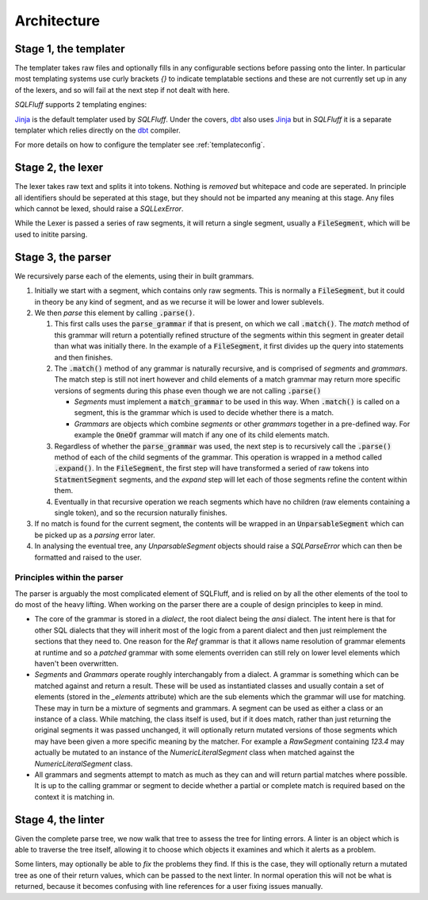 Architecture
============

Stage 1, the templater
----------------------

The templater takes raw files and optionally fills in any configurable
sections before passing onto the linter. In particular most templating
systems use curly brackets *{}* to indicate templatable sections and
these are not currently set up in any of the lexers, and so will fail
at the next step if not dealt with here.

*SQLFluff* supports 2 templating engines:

.. _Jinja: https://jinja.palletsprojects.com/
.. _dbt: https://docs.getdbt.com/

Jinja_ is the default templater used by *SQLFluff*. Under the covers, dbt_ also
uses Jinja_ but in *SQLFluff* it is a separate templater which relies directly
on the dbt_ compiler.

For more details on how to configure the templater see :ref:`templateconfig`.


Stage 2, the lexer
------------------

The lexer takes raw text and splits it into tokens. Nothing is *removed* but
whitepace and code are seperated. In principle all identifiers should be
seperated at this stage, but they should not be imparted any meaning at this
stage. Any files which cannot be lexed, should raise a *SQLLexError*.

While the Lexer is passed a series of raw segments, it will return a single
segment, usually a :code:`FileSegment`, which will be used to initite parsing.

Stage 3, the parser
-------------------

We recursively parse each of the elements, using their in built grammars.

#. Initially we start with a segment, which contains only raw segments. This
   is normally a :code:`FileSegment`, but it could in theory be any kind of
   segment, and as we recurse it will be lower and lower sublevels.

#. We then *parse* this element by calling :code:`.parse()`.

   #. This first calls uses the :code:`parse_grammar` if that is present, on
      which we call :code:`.match()`. The *match* method of this grammar will
      return a potentially refined structure of the segments within this
      segment in greater detail than what was initially there. In the example
      of a :code:`FileSegment`, it first divides up the query into statements
      and then finishes.

   #. The :code:`.match()` method of any grammar is naturally recursive, and
      is comprised of *segments* and *grammars*. The match step is still not
      inert however and child elements of a match grammar may return more
      specific versions of segments during this phase even though we are not
      calling :code:`.parse()`

      * *Segments* must implement a :code:`match_grammar` to be used in this
        way. When :code:`.match()` is called on a segment, this is the grammar
        which is used to decide whether there is a match.

      * *Grammars* are objects which combine *segments* or other *grammars*
        together in a pre-defined way. For example the :code:`OneOf` grammar
        will match if any one of its child elements match.

   #. Regardless of whether the :code:`parse_grammar` was used, the next step
      is to recursively call the :code:`.parse()` method of each of the child
      segments of the grammar. This operation is wrapped in a method called
      :code:`.expand()`. In the :code:`FileSegment`, the first step will have
      transformed a seried of raw tokens into :code:`StatmentSegment` segments,
      and the *expand* step will let each of those segments refine the content
      within them.

   #. Eventually in that recursive operation we reach segments which have no
      children (raw elements containing a single token), and so the recursion
      naturally finishes.

#. If no match is found for the current segment, the contents will be wrapped
   in an :code:`UnparsableSegment` which can be picked up as a *parsing* error
   later.

#. In analysing the eventual tree, any *UnparsableSegment* objects should
   raise a *SQLParseError* which can then be formatted and raised to the user.

Principles within the parser
^^^^^^^^^^^^^^^^^^^^^^^^^^^^

The parser is arguably the most complicated element of SQLFluff, and is
relied on by all the other elements of the tool to do most of the heavy
lifting. When working on the parser there are a couple of design principles
to keep in mind.

- The core of the grammar is stored in a *dialect*, the root dialect being
  the *ansi* dialect. The intent here is that for other SQL dialects that
  they will inherit most of the logic from a parent dialect and then just
  reimplement the sections that they need to. One reason for the *Ref*
  grammar is that it allows name resolution of grammar elements at runtime
  and so a *patched* grammar with some elements overriden can still rely on
  lower level elements which haven't been overwritten.
- *Segments* and *Grammars* operate roughly interchangably from a dialect.
  A grammar is something which can be matched against and return a result.
  These will be used as instantiated classes and usually contain a set of
  elements (stored in the *_elements* attribute) which are the sub elements
  which the grammar will use for matching. These may in turn be a mixture
  of segments and grammars. A segment can be used as either a class or an
  instance of a class. While matching, the class itself is used, but if
  it does match, rather than just returning the original segments it was
  passed unchanged, it will optionally return mutated versions of those
  segments which may have been given a more specific meaning by the
  matcher. For example a *RawSegment* containing *123.4* may actually
  be mutated to an instance of the *NumericLiteralSegment* class when
  matched against the *NumericLiteralSegment* class.
- All grammars and segments attempt to match as much as they can and will
  return partial matches where possible. It is up to the calling grammar
  or segment to decide whether a partial or complete match is required
  based on the context it is matching in.

Stage 4, the linter
-------------------

Given the complete parse tree, we now walk that tree to assess the tree
for linting errors. A linter is an object which is able to traverse the
tree itself, allowing it to choose which objects it examines and which
it alerts as a problem.

Some linters, may optionally be able to *fix* the problems they find. If
this is the case, they will optionally return a mutated tree as one of
their return values, which can be passed to the next linter. In normal
operation this will not be what is returned, because it becomes confusing
with line references for a user fixing issues manually.
